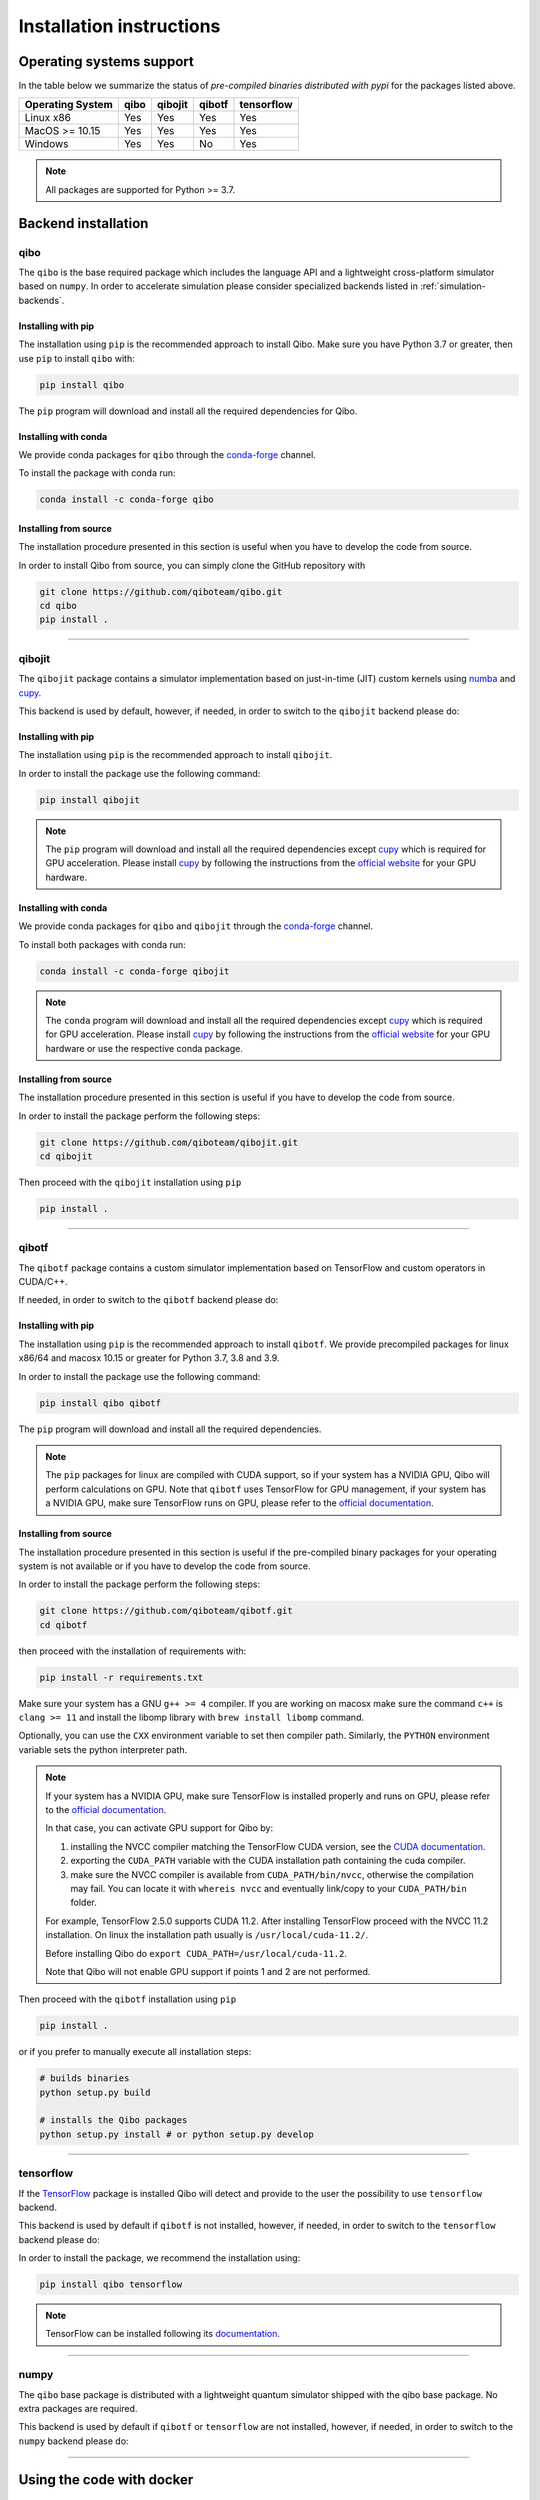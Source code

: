 Installation instructions
=========================

Operating systems support
-------------------------

In the table below we summarize the status of *pre-compiled binaries
distributed with pypi* for the packages listed above.

+------------------+------+---------+--------+------------+
| Operating System | qibo | qibojit | qibotf | tensorflow |
+==================+======+=========+========+============+
| Linux x86        | Yes  | Yes     | Yes    | Yes        |
+------------------+------+---------+--------+------------+
| MacOS >= 10.15   | Yes  | Yes     | Yes    | Yes        |
+------------------+------+---------+--------+------------+
| Windows          | Yes  | Yes     | No     | Yes        |
+------------------+------+---------+--------+------------+

.. note::
      All packages are supported for Python >= 3.7.


Backend installation
--------------------

.. _installing-qibo:

qibo
^^^^

The ``qibo`` is the base required package which includes the language API and a
lightweight cross-platform simulator based on ``numpy``. In order to accelerate
simulation please consider specialized backends listed in
:ref:`simulation-backends`.

Installing with pip
"""""""""""""""""""

The installation using ``pip`` is the recommended approach to install Qibo.
Make sure you have Python 3.7 or greater, then use ``pip`` to install ``qibo`` with:

.. code-block:: bash

      pip install qibo

The ``pip`` program will download and install all the required
dependencies for Qibo.

Installing with conda
"""""""""""""""""""""

We provide conda packages for ``qibo`` through the `conda-forge
<https://anaconda.org/conda-forge>`_ channel.

To install the package with conda run:

.. code-block:: bash

      conda install -c conda-forge qibo


Installing from source
""""""""""""""""""""""

The installation procedure presented in this section is useful when you have to
develop the code from source.

In order to install Qibo from source, you can simply clone the GitHub repository
with

.. code-block::

      git clone https://github.com/qiboteam/qibo.git
      cd qibo
      pip install .

_______________________

.. _installing-qibojit:

qibojit
^^^^^^^

The ``qibojit`` package contains a simulator implementation based on
just-in-time (JIT) custom kernels using `numba <https://numba.pydata.org/>`_
and `cupy <https://cupy.dev/>`_.

This backend is used by default, however, if needed, in order to switch to the
``qibojit`` backend please do:

.. testcode::

      import qibo
      qibo.set_backend("qibojit")

Installing with pip
"""""""""""""""""""

The installation using ``pip`` is the recommended approach to install
``qibojit``.

In order to install the package use the following command:

.. code-block:: bash

      pip install qibojit

.. note::
      The ``pip`` program will download and install all the required
      dependencies except `cupy <https://cupy.dev/>`_ which is required for GPU
      acceleration. Please install `cupy <https://cupy.dev/>`_ by following the
      instructions from the `official website
      <https://docs.cupy.dev/en/stable/install.html>`_ for your GPU hardware.

Installing with conda
"""""""""""""""""""""

We provide conda packages for ``qibo`` and ``qibojit`` through the `conda-forge
<https://anaconda.org/conda-forge>`_ channel.

To install both packages with conda run:

.. code-block:: bash

      conda install -c conda-forge qibojit

.. note::
      The ``conda`` program will download and install all the required
      dependencies except `cupy <https://cupy.dev/>`_ which is required for GPU
      acceleration. Please install `cupy <https://cupy.dev/>`_ by following the
      instructions from the `official website
      <https://docs.cupy.dev/en/stable/install.html>`_ for your GPU hardware or
      use the respective conda package.

Installing from source
""""""""""""""""""""""

The installation procedure presented in this section is useful if you have to
develop the code from source.

In order to install the package perform the following steps:

.. code-block::

      git clone https://github.com/qiboteam/qibojit.git
      cd qibojit

Then proceed with the ``qibojit`` installation using ``pip``

.. code-block::

      pip install .

_______________________

.. _installing-qibotf:

qibotf
^^^^^^

The ``qibotf`` package contains a custom simulator implementation based on
TensorFlow and custom operators in CUDA/C++.

If needed, in order to switch to the ``qibotf`` backend please do:

.. testcode::

      import qibo
      qibo.set_backend("qibotf")

Installing with pip
"""""""""""""""""""

The installation using ``pip`` is the recommended approach to install
``qibotf``. We provide precompiled packages for linux x86/64 and macosx 10.15 or
greater for Python 3.7, 3.8 and 3.9.

In order to install the package use the following command:

.. code-block:: bash

      pip install qibo qibotf

The ``pip`` program will download and install all the required
dependencies.

.. note::
      The ``pip`` packages for linux are compiled with CUDA support, so if your
      system has a NVIDIA GPU, Qibo will perform calculations on GPU. Note that
      ``qibotf`` uses TensorFlow for GPU management, if your system has a NVIDIA
      GPU, make sure TensorFlow runs on GPU, please refer to the `official
      documentation <https://www.tensorflow.org/install/gpu>`_.


Installing from source
""""""""""""""""""""""

The installation procedure presented in this section is useful if the
pre-compiled binary packages for your operating system is not available or if
you have to develop the code from source.

In order to install the package perform the following steps:

.. code-block::

      git clone https://github.com/qiboteam/qibotf.git
      cd qibotf

then proceed with the installation of requirements with:

.. code-block::

      pip install -r requirements.txt

Make sure your system has a GNU ``g++ >= 4`` compiler. If you are working on
macosx make sure the command ``c++`` is ``clang >= 11`` and install the libomp
library with ``brew install libomp`` command.

Optionally, you can use the ``CXX`` environment variable to set then compiler
path. Similarly, the ``PYTHON`` environment variable sets the python interpreter
path.

.. note::
      If your system has a NVIDIA GPU, make sure TensorFlow is installed
      properly and runs on GPU, please refer to the `official
      documentation <https://www.tensorflow.org/install/gpu>`_.

      In that case, you can activate GPU support for Qibo by:

      1. installing the NVCC compiler matching the TensorFlow CUDA version, see the `CUDA documentation <https://docs.nvidia.com/cuda/cuda-installation-guide-linux/index.html>`_.

      2. exporting the ``CUDA_PATH`` variable with the CUDA installation path containing the cuda compiler.

      3. make sure the NVCC compiler is available from ``CUDA_PATH/bin/nvcc``, otherwise the compilation may fail. You can locate it with ``whereis nvcc`` and eventually link/copy to your ``CUDA_PATH/bin`` folder.

      For example, TensorFlow 2.5.0 supports CUDA 11.2. After installing
      TensorFlow proceed with the NVCC 11.2 installation. On linux the
      installation path usually is ``/usr/local/cuda-11.2/``.

      Before installing Qibo do ``export CUDA_PATH=/usr/local/cuda-11.2``.

      Note that Qibo will not enable GPU support if points 1 and 2 are not
      performed.


Then proceed with the ``qibotf`` installation using ``pip``

.. code-block::

      pip install .

or if you prefer to manually execute all installation steps:

.. code-block::

      # builds binaries
      python setup.py build

      # installs the Qibo packages
      python setup.py install # or python setup.py develop



_______________________

.. _installing-tensorflow:

tensorflow
^^^^^^^^^^

If the `TensorFlow <https://www.tensorflow.org>`_ package is installed Qibo
will detect and provide to the user the possibility to use ``tensorflow``
backend.

This backend is used by default if ``qibotf`` is not installed, however, if
needed, in order to switch to the ``tensorflow`` backend please do:

.. testcode::

      import qibo
      qibo.set_backend("tensorflow")

In order to install the package, we recommend the installation using:

.. code-block:: bash

      pip install qibo tensorflow

.. note::
      TensorFlow can be installed following its `documentation
      <https://www.tensorflow.org/install>`_.

_______________________

.. _installing-numpy:

numpy
^^^^^

The ``qibo`` base package is distributed with a lightweight quantum simulator
shipped with the qibo base package. No extra packages are required.

This backend is used by default if ``qibotf`` or ``tensorflow`` are not
installed, however, if needed, in order to switch to the ``numpy`` backend
please do:

.. testcode::

      import qibo
      qibo.set_backend("numpy")

_______________________

.. _docker:

Using the code with docker
--------------------------

We provide docker images for tag release of the code using GitHub Packages. The
docker images contain a pre-configured linux environment with the Qibo
framework installed with the specific tag version.

Please refer to the download and authentication instructions from the `Qibo GitHub Packages`_.

In order to start the docker image in interactive mode please use docker
standard syntax, for example:

.. code::

    docker run -it ghcr.io/qiboteam/qibo:<tag_version> bash

This will open a bash shell with the Qibo environment already activated, with
all binaries and scripts from the Qibo framework.

.. _Qibo GitHub Packages: https://github.com/qiboteam/qibo/pkgs/container/qibo


.. note::
      The docker image contains the basic ``qibo`` package with the lightweight
      ``numpy`` backend for simulation.

